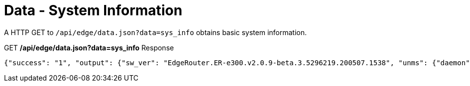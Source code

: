 = Data - System Information

A HTTP GET to `/api/edge/data.json?data=sys_info` obtains basic system information.

.GET */api/edge/data.json?data=sys_info* Response
[source,json]
----
{"success": "1", "output": {"sw_ver": "EdgeRouter.ER-e300.v2.0.9-beta.3.5296219.200507.1538", "unms": {"daemon": "Not running", "status": "", "last": ""}, "fw-latest": {"version": "v2.0.8-hotfix.1", "url": "https://fw-download.ubnt.com/data/e300/669e-edgerouter-2.0.8-hotfix.1-752ed9f0476a4cb3adcce84ec537b228.tar", "md5": "d4b30e3821621f16f6e960d753eaf073", "state": "up-to-date"}}}
----